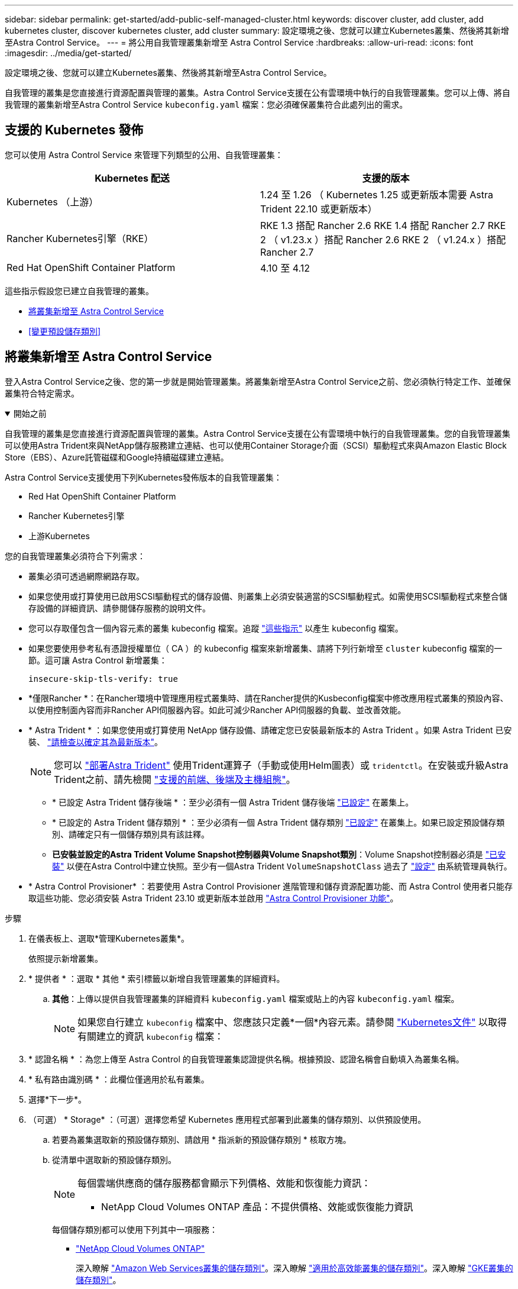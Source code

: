 ---
sidebar: sidebar 
permalink: get-started/add-public-self-managed-cluster.html 
keywords: discover cluster, add cluster, add kubernetes cluster, discover kubernetes cluster, add cluster 
summary: 設定環境之後、您就可以建立Kubernetes叢集、然後將其新增至Astra Control Service。 
---
= 將公用自我管理叢集新增至 Astra Control Service
:hardbreaks:
:allow-uri-read: 
:icons: font
:imagesdir: ../media/get-started/


[role="lead"]
設定環境之後、您就可以建立Kubernetes叢集、然後將其新增至Astra Control Service。

自我管理的叢集是您直接進行資源配置與管理的叢集。Astra Control Service支援在公有雲環境中執行的自我管理叢集。您可以上傳、將自我管理的叢集新增至Astra Control Service `kubeconfig.yaml` 檔案：您必須確保叢集符合此處列出的需求。



== 支援的 Kubernetes 發佈

您可以使用 Astra Control Service 來管理下列類型的公用、自我管理叢集：

|===
| Kubernetes 配送 | 支援的版本 


| Kubernetes （上游） | 1.24 至 1.26 （ Kubernetes 1.25 或更新版本需要 Astra Trident 22.10 或更新版本） 


| Rancher Kubernetes引擎（RKE） | RKE 1.3 搭配 Rancher 2.6
RKE 1.4 搭配 Rancher 2.7
RKE 2 （ v1.23.x ）搭配 Rancher 2.6
RKE 2 （ v1.24.x ）搭配 Rancher 2.7 


| Red Hat OpenShift Container Platform | 4.10 至 4.12 
|===
這些指示假設您已建立自我管理的叢集。

* <<將叢集新增至 Astra Control Service>>
* <<變更預設儲存類別>>




== 將叢集新增至 Astra Control Service

登入Astra Control Service之後、您的第一步就是開始管理叢集。將叢集新增至Astra Control Service之前、您必須執行特定工作、並確保叢集符合特定需求。

.開始之前
[%collapsible%open]
====
自我管理的叢集是您直接進行資源配置與管理的叢集。Astra Control Service支援在公有雲環境中執行的自我管理叢集。您的自我管理叢集可以使用Astra Trident來與NetApp儲存服務建立連結、也可以使用Container Storage介面（SCSI）驅動程式來與Amazon Elastic Block Store（EBS）、Azure託管磁碟和Google持續磁碟建立連結。

Astra Control Service支援使用下列Kubernetes發佈版本的自我管理叢集：

* Red Hat OpenShift Container Platform
* Rancher Kubernetes引擎
* 上游Kubernetes


您的自我管理叢集必須符合下列需求：

* 叢集必須可透過網際網路存取。
* 如果您使用或打算使用已啟用SCSI驅動程式的儲存設備、則叢集上必須安裝適當的SCSI驅動程式。如需使用SCSI驅動程式來整合儲存設備的詳細資訊、請參閱儲存服務的說明文件。
* 您可以存取僅包含一個內容元素的叢集 kubeconfig 檔案。追蹤 link:create-kubeconfig.html["這些指示"^] 以產生 kubeconfig 檔案。
* 如果您要使用參考私有憑證授權單位（ CA ）的 kubeconfig 檔案來新增叢集、請將下列行新增至 `cluster` kubeconfig 檔案的一節。這可讓 Astra Control 新增叢集：
+
[listing]
----
insecure-skip-tls-verify: true
----
* *僅限Rancher *：在Rancher環境中管理應用程式叢集時、請在Rancher提供的Kusbeconfig檔案中修改應用程式叢集的預設內容、以使用控制面內容而非Rancher API伺服器內容。如此可減少Rancher API伺服器的負載、並改善效能。
* * Astra Trident * ：如果您使用或打算使用 NetApp 儲存設備、請確定您已安裝最新版本的 Astra Trident 。如果 Astra Trident 已安裝、 link:check-astra-trident-version.html["請檢查以確定其為最新版本"^]。
+

NOTE: 您可以 https://docs.netapp.com/us-en/trident/trident-get-started/kubernetes-deploy.html#choose-the-deployment-method["部署Astra Trident"^] 使用Trident運算子（手動或使用Helm圖表）或 `tridentctl`。在安裝或升級Astra Trident之前、請先檢閱 https://docs.netapp.com/us-en/trident/trident-get-started/requirements.html["支援的前端、後端及主機組態"^]。

+
** * 已設定 Astra Trident 儲存後端 * ：至少必須有一個 Astra Trident 儲存後端 https://docs.netapp.com/us-en/trident/trident-use/backends.html["已設定"^] 在叢集上。
** * 已設定的 Astra Trident 儲存類別 * ：至少必須有一個 Astra Trident 儲存類別 https://docs.netapp.com/us-en/trident/trident-use/manage-stor-class.html["已設定"^] 在叢集上。如果已設定預設儲存類別、請確定只有一個儲存類別具有該註釋。
** *已安裝並設定的Astra Trident Volume Snapshot控制器與Volume Snapshot類別*：Volume Snapshot控制器必須是 https://docs.netapp.com/us-en/trident/trident-use/vol-snapshots.html#deploying-a-volume-snapshot-controller["已安裝"^] 以便在Astra Control中建立快照。至少有一個Astra Trident `VolumeSnapshotClass` 過去了 https://docs.netapp.com/us-en/trident/trident-use/vol-snapshots.html#step-1-set-up-a-volumesnapshotclass["設定"^] 由系統管理員執行。




====
* * Astra Control Provisioner* ：若要使用 Astra Control Provisioner 進階管理和儲存資源配置功能、而 Astra Control 使用者只能存取這些功能、您必須安裝 Astra Trident 23.10 或更新版本並啟用 link:../use/enable-acp.html["Astra Control Provisioner 功能"]。


.步驟
. 在儀表板上、選取*管理Kubernetes叢集*。
+
依照提示新增叢集。

. * 提供者 * ：選取 * 其他 * 索引標籤以新增自我管理叢集的詳細資料。
+
.. *其他*：上傳以提供自我管理叢集的詳細資料 `kubeconfig.yaml` 檔案或貼上的內容 `kubeconfig.yaml` 檔案。
+

NOTE: 如果您自行建立 `kubeconfig` 檔案中、您應該只定義*一個*內容元素。請參閱 https://kubernetes.io/docs/concepts/configuration/organize-cluster-access-kubeconfig/["Kubernetes文件"^] 以取得有關建立的資訊 `kubeconfig` 檔案：



. * 認證名稱 * ：為您上傳至 Astra Control 的自我管理叢集認證提供名稱。根據預設、認證名稱會自動填入為叢集名稱。
. * 私有路由識別碼 * ：此欄位僅適用於私有叢集。
. 選擇*下一步*。
. （可選） * Storage* ：（可選）選擇您希望 Kubernetes 應用程式部署到此叢集的儲存類別、以供預設使用。
+
.. 若要為叢集選取新的預設儲存類別、請啟用 * 指派新的預設儲存類別 * 核取方塊。
.. 從清單中選取新的預設儲存類別。
+
[NOTE]
====
每個雲端供應商的儲存服務都會顯示下列價格、效能和恢復能力資訊：

ifdef::gcp[]

*** 適用於Google Cloud的解決方案：價格、效能和恢復能力資訊Cloud Volumes Service
*** Google持續磁碟：沒有可用的價格、效能或恢復能力資訊


endif::gcp[]

ifdef::azure[]

*** 支援：效能與恢復能力資訊Azure NetApp Files
*** Azure託管磁碟：不提供價格、效能或恢復能力資訊


endif::azure[]

ifdef::aws[]

*** Amazon Elastic Block Store：沒有可用的價格、效能或恢復能力資訊
*** Amazon FSX for NetApp ONTAP 不提供價格、效能或恢復能力資訊


endif::aws[]

*** NetApp Cloud Volumes ONTAP 產品：不提供價格、效能或恢復能力資訊


====
+
每個儲存類別都可以使用下列其中一項服務：

+
ifdef::gcp[]

+
*** https://cloud.netapp.com/cloud-volumes-service-for-gcp["適用於 Google Cloud Cloud Volumes Service"^]
*** https://cloud.google.com/persistent-disk/["Google持續磁碟"^]






endif::gcp[]

ifdef::azure[]

* https://cloud.netapp.com/azure-netapp-files["Azure NetApp Files"^]
* https://docs.microsoft.com/en-us/azure/virtual-machines/managed-disks-overview["Azure託管磁碟"^]


endif::azure[]

ifdef::aws[]

* https://docs.aws.amazon.com/ebs/["Amazon彈性區塊存放區"^]
* https://docs.aws.amazon.com/fsx/latest/ONTAPGuide/what-is-fsx-ontap.html["Amazon FSX for NetApp ONTAP 產品"^]


endif::aws[]

* https://www.netapp.com/cloud-services/cloud-volumes-ontap/what-is-cloud-volumes/["NetApp Cloud Volumes ONTAP"^]
+
深入瞭解 link:../learn/aws-storage.html["Amazon Web Services叢集的儲存類別"]。深入瞭解 link:../learn/azure-storage.html["適用於高效能叢集的儲存類別"]。深入瞭解 link:../learn/choose-class-and-size.html["GKE叢集的儲存類別"]。

+
.. 選擇*下一步*。
.. * 審查與核准 * ：檢閱組態詳細資料。
.. 選取 * 新增 * 將叢集新增至 Astra Control Service 。






== 變更預設儲存類別

您可以變更叢集的預設儲存類別。



=== 使用Astra Control變更預設儲存類別

您可以從Astra Control中變更叢集的預設儲存類別。如果叢集使用先前安裝的儲存後端服務、您可能無法使用此方法來變更預設儲存類別（*設為預設*動作無法選取）。在這種情況下、您可以 <<使用命令列變更預設儲存類別>>。

.步驟
. 在Astra Control Service UI中、選取* Clusters*。
. 在「*叢集*」頁面上、選取您要變更的叢集。
. 選擇* Storage*（儲存設備）選項卡。
. 選擇*儲存類別*類別。
. 針對您要設為預設的儲存類別、選取「*動作*」功能表。
. 選擇*設為預設*。




=== 使用命令列變更預設儲存類別

您可以使用Kubernetes命令變更叢集的預設儲存類別。無論叢集的組態為何、此方法都能正常運作。

.步驟
. 登入Kubernetes叢集。
. 列出叢集中的儲存類別：
+
[source, console]
----
kubectl get storageclass
----
. 從預設儲存類別中移除預設指定。以<SC_NAME> 儲存類別的名稱取代支援：
+
[source, console]
----
kubectl patch storageclass <SC_NAME> -p '{"metadata": {"annotations":{"storageclass.kubernetes.io/is-default-class":"false"}}}'
----
. 將不同的儲存類別標示為預設。以<SC_NAME> 儲存類別的名稱取代支援：
+
[source, console]
----
kubectl patch storageclass <SC_NAME> -p '{"metadata": {"annotations":{"storageclass.kubernetes.io/is-default-class":"true"}}}'
----
. 確認新的預設儲存類別：
+
[source, console]
----
kubectl get storageclass
----


ifdef::azure[]

endif::azure[]
